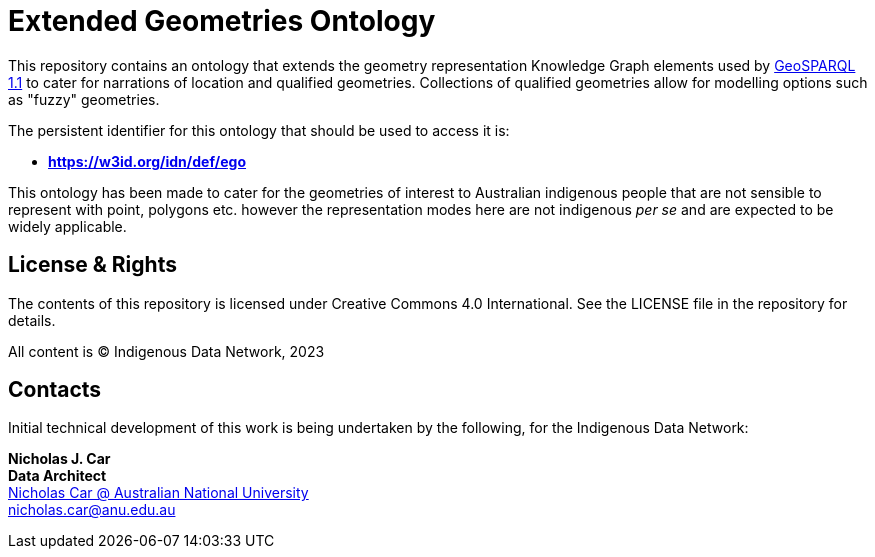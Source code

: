 = Extended Geometries Ontology

This repository contains an ontology that extends the geometry representation Knowledge Graph elements used by https://opengeospatial.github.io/ogc-geosparql/geosparql11/spec.html[GeoSPARQL 1.1] to cater for narrations of location and qualified geometries. Collections of qualified geometries allow for modelling options such as "fuzzy" geometries.

The persistent identifier for this ontology that should be used to access it is:

* **https://w3id.org/idn/def/ego**

This ontology has been made to cater for the geometries of interest to Australian indigenous people that are not sensible to represent with point, polygons etc. however the representation modes here are not indigenous _per se_ and are expected to be widely applicable.

== License & Rights

The contents of this repository is licensed under Creative Commons 4.0 International. See the LICENSE file in the repository for details.

All content is &copy; Indigenous Data Network, 2023

== Contacts

Initial technical development of this work is being undertaken by the following, for the Indigenous Data Network:

**Nicholas J. Car** +
*Data Architect* +
https://cecc.anu.edu.au/people/nicholas-car[Nicholas Car @ Australian National University] +
nicholas.car@anu.edu.au
